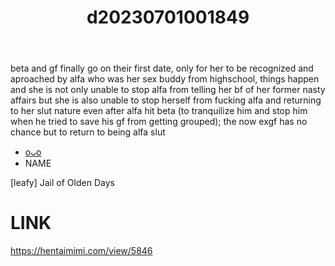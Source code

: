 :PROPERTIES:
:ID:       526f85b4-3226-4ac8-aaae-10f4eb0e19e1
:END:
#+title: d20230701001849
#+filetags: :20230701001849:ntronary:
beta and gf finally go on their first date, only for her to be recognized and aproached by alfa who was her sex buddy from highschool, things happen and she is not only unable to stop alfa from telling her bf of her former nasty affairs but she is also unable to stop herself from fucking alfa and returning to her slut nature even after alfa hit beta (to tranquilize him and stop him when he tried to save his gf from getting grouped); the now exgf has no chance but to return to being alfa slut
- [[id:20c9d56d-c604-4684-8802-1e2f2d1d1db3][oᴗo]]
- NAME
[leafy] Jail of Olden Days
* LINK
https://hentaimimi.com/view/5846
